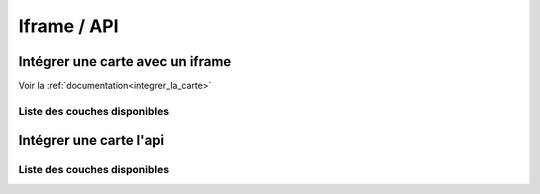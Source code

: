 Iframe / API
============

Intégrer une carte avec un iframe
---------------------------------

Voir la :ref:`documentation<integrer_la_carte>`

Liste des couches disponibles 
*****************************

.. raw:: html   

     <div style="margin-left:10px;margin-bottom:24px;">
      <iframe width="100%" height="880" src="https://map-demo.cartolacote.ch/pfanguin/layer_interface?interface=iframe" frameborder="0" style="border:0"></iframe>
     </div> 

Intégrer une carte l'api
---------------------------

.. raw:: html

	<p>Voir la <a href="https://map.cartolacote.ch/apihelp/index.html" target=_blank>documentation</a></li>

Liste des couches disponibles 
*****************************

.. raw:: html   

     <div style="margin-left:10px;margin-bottom:24px;">
      <iframe width="100%" height="880" src="https://map-demo.cartolacote.ch/pfanguin/layer_interface?interface=api" frameborder="0" style="border:0"></iframe>
     </div> 